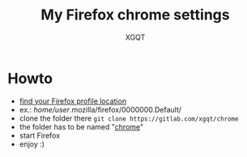 #+TITLE: My Firefox chrome settings
#+AUTHOR: XGQT
#+LANGUAGE: en
#+STARTUP: showall
[[https://gitlab.com/xgqt/secret_service/pipelines][file:https://gitlab.com/xgqt/chrome/badges/master/pipeline.svg]] [[https://gitlab.com/xgqt/secret_service/commits/master.atom][file:https://img.shields.io/badge/feed-atom-orange.svg]] [[./LICENSE][file:https://img.shields.io/badge/license-ISC-blue.svg]]
* Howto
- [[https://support.mozilla.org/en-US/kb/profiles-where-firefox-stores-user-data?redirectlocale=en-US&redirectslug=Profiles][find your Firefox profile location]]
- ex.: /home/user/.mozilla/firefox/0000000.Default/
- clone the folder there
  =git clone https://gitlab.com/xgqt/chrome=
- the folder has to be named "[[https://www.userchrome.org/][chrome]]"
- start Firefox
- enjoy :)
